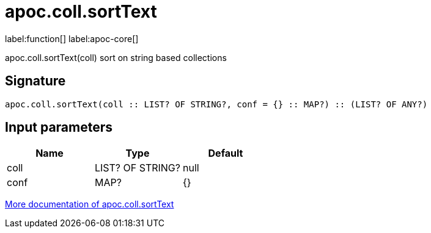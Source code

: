 ////
This file is generated by DocsTest, so don't change it!
////

= apoc.coll.sortText
:description: This section contains reference documentation for the apoc.coll.sortText function.

label:function[] label:apoc-core[]

[.emphasis]
apoc.coll.sortText(coll) sort on string based collections

== Signature

[source]
----
apoc.coll.sortText(coll :: LIST? OF STRING?, conf = {} :: MAP?) :: (LIST? OF ANY?)
----

== Input parameters
[.procedures, opts=header]
|===
| Name | Type | Default 
|coll|LIST? OF STRING?|null
|conf|MAP?|{}
|===

xref::data-structures/collection-list-functions.adoc[More documentation of apoc.coll.sortText,role=more information]

